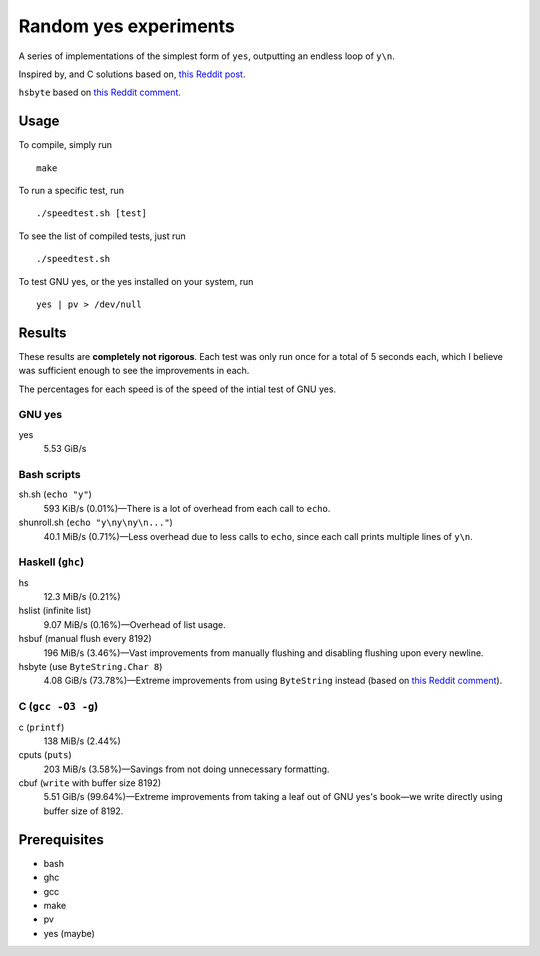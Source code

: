 ######################
Random yes experiments
######################

|License: MIT|

A series of implementations of the simplest form of ``yes``, outputting
an endless loop of ``y\n``.

Inspired by, and C solutions based on, `this Reddit post
<https://www.reddit.com/r/unix/comments/6gxduc/how_is_gnu_yes_so_fast/>`_.

``hsbyte`` based on `this Reddit comment
<https://www.reddit.com/r/programming/comments/6gxf02/how_is_gnus_yes_so_fast_xpost_runix/diufu49/>`_.

Usage
======

To compile, simply run
::

	make

To run a specific test, run
::

	./speedtest.sh [test]

To see the list of compiled tests, just run
::

	./speedtest.sh

To test GNU yes, or the yes installed on your system, run
::

	yes | pv > /dev/null

Results
=======

These results are **completely not rigorous**. Each test was only run
once for a total of 5 seconds each, which I believe was sufficient
enough to see the improvements in each.

The percentages for each speed is of the speed of the intial test of
GNU yes.

GNU yes
-------
yes
	5.53 GiB/s

Bash scripts
------------
sh.sh (``echo "y"``)
	593 KiB/s (0.01%)—There is a lot of overhead from each call to
	``echo``.
shunroll.sh (``echo "y\ny\ny\n..."``)
	40.1 MiB/s (0.71%)—Less overhead due to less calls to ``echo``,
	since each call prints multiple lines of ``y\n``.

Haskell (``ghc``)
------------------
hs
	12.3 MiB/s (0.21%)
hslist (infinite list)
	9.07 MiB/s (0.16%)—Overhead of list usage.
hsbuf (manual flush every 8192)
	196 MiB/s (3.46%)—Vast improvements from manually flushing and
	disabling flushing upon every newline.
hsbyte (use ``ByteString.Char 8``)
	4.08 GiB/s (73.78%)—Extreme improvements from using ``ByteString``
	instead (based on `this Reddit comment
	<https://www.reddit.com/r/programming/comments/6gxf02/how_is_gnus_yes_so_fast_xpost_runix/diufu49/>`_).

C (``gcc -O3 -g``)
------------------
c (``printf``)
	138 MiB/s (2.44%)
cputs (``puts``)
	203 MiB/s (3.58%)—Savings from not doing unnecessary formatting.
cbuf (``write`` with buffer size 8192)
	5.51 GiB/s (99.64%)—Extreme improvements from taking a leaf out of
	GNU yes's book—we write directly using buffer size of 8192.

Prerequisites
=============

* bash
* ghc
* gcc
* make
* pv
* yes (maybe)

.. |License: MIT| image:: https://img.shields.io/badge/License-MIT-yellow.svg
	:target: https://opensource.org/licenses/MIT

